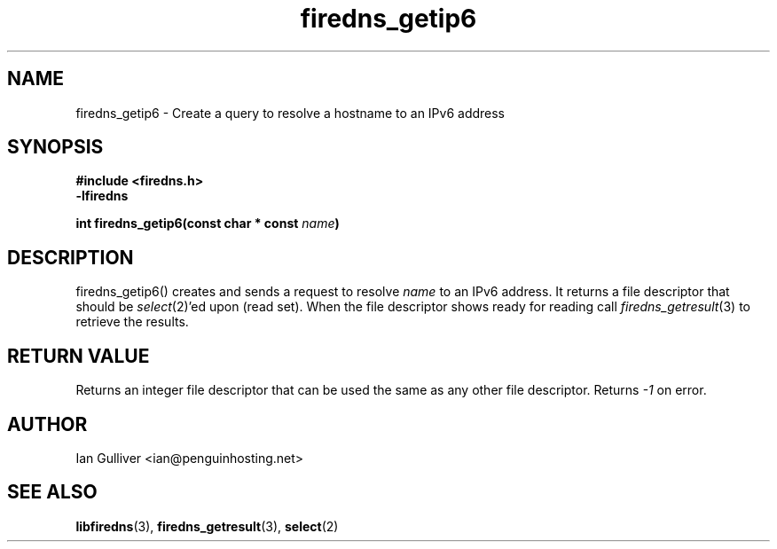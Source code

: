 .\" (C) 2002 Ian Gulliver
.TH firedns_getip6 3 2002-03-31
.SH NAME
firedns_getip6 \- Create a query to resolve a hostname to an IPv6 address
.SH SYNOPSIS
.B #include <firedns.h>
.br
.B -lfiredns
.LP
.BI "int firedns_getip6(const char * const " "name" ")"
.SH DESCRIPTION
firedns_getip6() creates and sends a request to resolve
.I name
to an IPv6 address.  It returns a file descriptor that
should be
.IR select (2)'ed
upon (read set).  When the file descriptor shows ready
for reading call
.IR firedns_getresult (3)
to retrieve the results.
.SH RETURN VALUE
Returns an integer file descriptor that can be used the
same as any other file descriptor.  Returns
.I -1
on error.
.SH AUTHOR
Ian Gulliver <ian@penguinhosting.net>
.SH SEE ALSO
.BR libfiredns (3),
.BR firedns_getresult (3),
.BR select (2)
